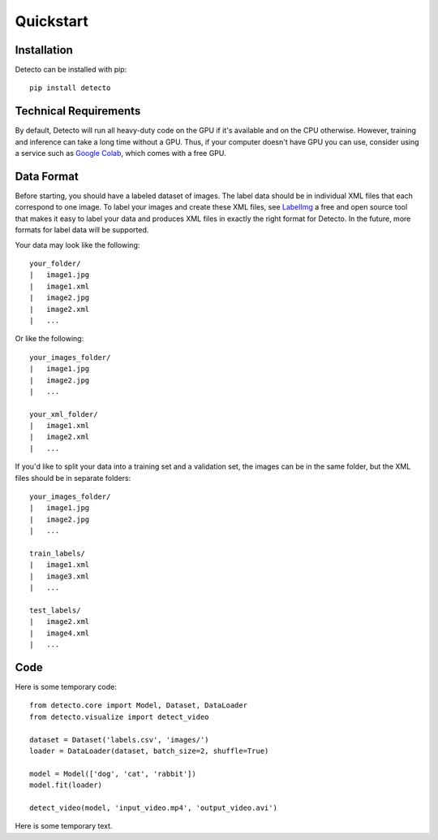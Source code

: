 Quickstart
==========

Installation
------------

Detecto can be installed with pip::

    pip install detecto

Technical Requirements
----------------------

By default, Detecto will run all heavy-duty code on the GPU if it's available
and on the CPU otherwise. However, training and inference can take a long
time without a GPU. Thus, if your computer doesn't have GPU you can use,
consider using a service such as `Google Colab
<https://colab.research.google.com/>`_, which comes with a free GPU.

Data Format
-----------

Before starting, you should have a labeled dataset of images. The label data
should be in individual XML files that each correspond to one image. To
label your images and create these XML files, see `LabelImg
<https://github.com/tzutalin/labelImg>`_ a free and open source tool that
makes it easy to label your data and produces XML files in exactly the right
format for Detecto. In the future, more formats for label data will be
supported.

Your data may look like the following::

    your_folder/
    |   image1.jpg
    |   image1.xml
    |   image2.jpg
    |   image2.xml
    |   ...

Or like the following::

    your_images_folder/
    |   image1.jpg
    |   image2.jpg
    |   ...

    your_xml_folder/
    |   image1.xml
    |   image2.xml
    |   ...

If you'd like to split your data into a training set and a validation set,
the images can be in the same folder, but the XML files should be in
separate folders::

    your_images_folder/
    |   image1.jpg
    |   image2.jpg
    |   ...

    train_labels/
    |   image1.xml
    |   image3.xml
    |   ...

    test_labels/
    |   image2.xml
    |   image4.xml
    |   ...

Code
----

Here is some temporary code::

   from detecto.core import Model, Dataset, DataLoader
   from detecto.visualize import detect_video

   dataset = Dataset('labels.csv', 'images/')
   loader = DataLoader(dataset, batch_size=2, shuffle=True)

   model = Model(['dog', 'cat', 'rabbit'])
   model.fit(loader)

   detect_video(model, 'input_video.mp4', 'output_video.avi')

Here is some temporary text.
